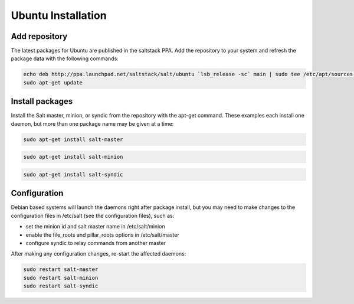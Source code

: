 ===================
Ubuntu Installation
===================

Add repository
--------------

The latest packages for Ubuntu are published in the saltstack PPA. Add the repository 
to your system and refresh the package data with the following commands:

.. code-block:: bash

    echo deb http://ppa.launchpad.net/saltstack/salt/ubuntu `lsb_release -sc` main | sudo tee /etc/apt/sources.list.d/saltstack.list
    sudo apt-get update

Install packages
----------------

Install the Salt master, minion, or syndic from the repository with the apt-get 
command. These examples each install one daemon, but more than one package name 
may be given at a time:

.. code-block:: bash

    sudo apt-get install salt-master 

.. code-block:: bash

    sudo apt-get install salt-minion

.. code-block:: bash

    sudo apt-get install salt-syndic

.. _ubuntu-config:

Configuration
-------------

Debian based systems will launch the daemons right after package install, but you 
may need to make changes to the configuration files in /etc/salt (see the configuration
files), such as:

- set the minion id and salt master name in /etc/salt/minion
- enable the file_roots and pillar_roots options in /etc/salt/master
- configure syndic to relay commands from another master

After making any configuration changes, re-start the affected daemons:

.. code-block:: bash

    sudo restart salt-master
    sudo restart salt-minion
    sudo restart salt-syndic

